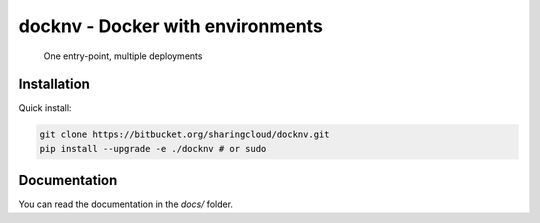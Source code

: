 docknv - Docker with environments
=================================

    One entry-point, multiple deployments


Installation
------------

Quick install:

.. code-block:: bash
 :name: Quick install

 git clone https://bitbucket.org/sharingcloud/docknv.git
 pip install --upgrade -e ./docknv # or sudo


Documentation
-------------

You can read the documentation in the `docs/` folder.
